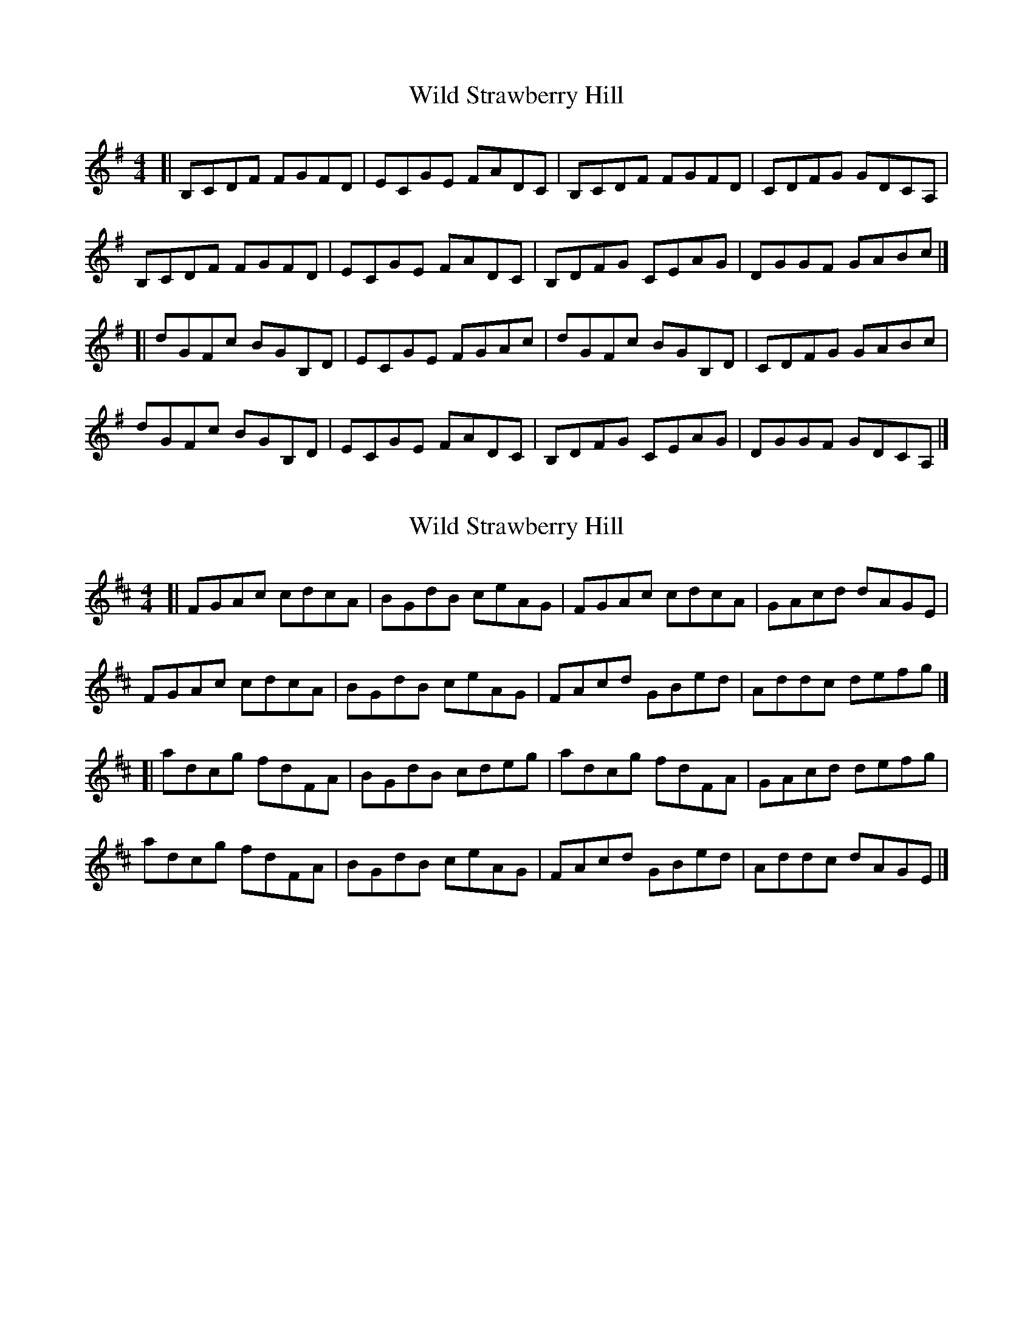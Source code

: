 X: 1
T: Wild Strawberry Hill
Z: zoronic
S: https://thesession.org/tunes/15677#setting29421
R: reel
M: 4/4
L: 1/8
K: Gmaj
[| B,CDF FGFD|ECGE FADC|B,CDF FGFD|CDFG GDCA,|
B,CDF FGFD|ECGE FADC|B,DFG CEAG|DGGF GABc|]
[| dGFc BGB,D|ECGE FGAc|dGFc BGB,D|CDFG GABc|
dGFc BGB,D|ECGE FADC|B,DFG CEAG|DGGF GDCA,|]
X: 2
T: Wild Strawberry Hill
Z: zoronic
S: https://thesession.org/tunes/15677#setting29422
R: reel
M: 4/4
L: 1/8
K: Dmaj
[| FGAc cdcA|BGdB ceAG|FGAc cdcA|GAcd dAGE|
FGAc cdcA|BGdB ceAG|FAcd GBed|Addc defg|]
[| adcg fdFA|BGdB cdeg|adcg fdFA|GAcd defg|
adcg fdFA|BGdB ceAG|FAcd GBed|Addc dAGE|]

